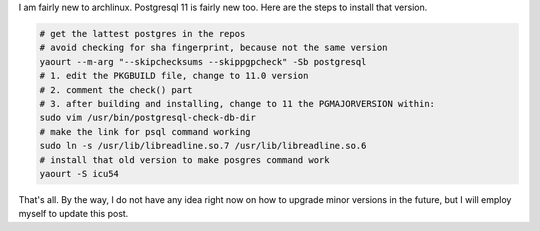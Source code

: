 .. title: Postgresql 11 on Archlinux
.. slug: archlinux-pgsql-11
.. date: Oct 27, 2018
.. tags: postgresql, archlinux
.. author: Nicolas Paris
.. link: 
.. description:
.. category: linux




I am fairly new to archlinux. Postgresql 11 is fairly new too. Here are the steps to install that version.

.. END_TEASER


.. code-block:: bash

      # get the lattest postgres in the repos
      # avoid checking for sha fingerprint, because not the same version
      yaourt --m-arg "--skipchecksums --skippgpcheck" -Sb postgresql
      # 1. edit the PKGBUILD file, change to 11.0 version
      # 2. comment the check() part
      # 3. after building and installing, change to 11 the PGMAJORVERSION within:
      sudo vim /usr/bin/postgresql-check-db-dir 
      # make the link for psql command working
      sudo ln -s /usr/lib/libreadline.so.7 /usr/lib/libreadline.so.6
      # install that old version to make posgres command work
      yaourt -S icu54 

That's all. By the way, I do not have any idea right now on how to upgrade minor versions in the future, but I will employ myself to update this post.
